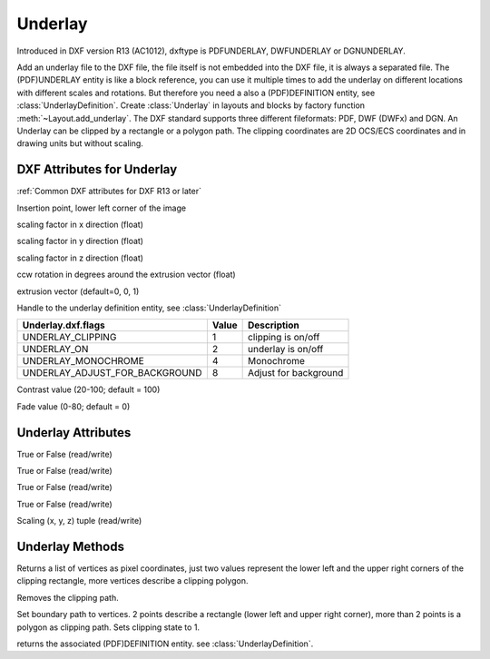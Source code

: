 Underlay
========

.. class:: Underlay(GraphicEntity)

Introduced in DXF version R13 (AC1012), dxftype is PDFUNDERLAY, DWFUNDERLAY or DGNUNDERLAY.

Add an underlay file to the DXF file, the file itself is not embedded into the DXF file, it is always a separated file.
The (PDF)UNDERLAY entity is like a block reference, you can use it multiple times to add the underlay on different
locations with different scales and rotations. But therefore you need a also a (PDF)DEFINITION entity, see
:class:`UnderlayDefinition`.
Create :class:`Underlay` in layouts and blocks by factory function :meth:`~Layout.add_underlay`. The DXF standard
supports three different fileformats: PDF, DWF (DWFx) and DGN. An Underlay can be clipped by a rectangle or a
polygon path. The clipping coordinates are 2D OCS/ECS coordinates and in drawing units but without scaling.


DXF Attributes for Underlay
---------------------------

:ref:`Common DXF attributes for DXF R13 or later`

.. attribute:: underlay.dxf.insert

Insertion point, lower left corner of the image

.. attribute:: underlay.dxf.scale_x

scaling factor in x direction (float)

.. attribute:: underlay.dxf.scale_y

scaling factor in y direction (float)

.. attribute:: underlay.dxf.scale_z

scaling factor in z direction (float)

.. attribute:: underlay.dxf.rotation

ccw rotation in degrees around the extrusion vector (float)

.. attribute:: underlay.dxf.extrusion

extrusion vector (default=0, 0, 1)

.. attribute:: underlay.dxf.underlay_def

Handle to the underlay definition entity, see :class:`UnderlayDefinition`

.. attribute:: underlay.dxf.flags

============================== ======= ===========
Underlay.dxf.flags             Value   Description
============================== ======= ===========
UNDERLAY_CLIPPING              1       clipping is on/off
UNDERLAY_ON                    2       underlay is on/off
UNDERLAY_MONOCHROME            4       Monochrome
UNDERLAY_ADJUST_FOR_BACKGROUND 8       Adjust for background
============================== ======= ===========

.. attribute:: underlay.dxf.contrast

Contrast value (20-100; default = 100)

.. attribute:: underlay.dxf.fade

Fade value (0-80; default = 0)


Underlay Attributes
-------------------


.. attribute:: Underlay.clipping

True or False (read/write)

.. attribute:: Underlay.on

True or False (read/write)

.. attribute:: Underlay.monochrome

True or False (read/write)

.. attribute:: Underlay.adjust_for_background

True or False (read/write)

.. attribute:: Underlay.scale

Scaling (x, y, z) tuple (read/write)

Underlay Methods
----------------

.. method:: Underlay.get_boundary()

Returns a list of vertices as pixel coordinates, just two values represent the lower left and the upper right
corners of the clipping rectangle, more vertices describe a clipping polygon.

.. method:: Underlay.reset_boundary()

Removes the clipping path.

.. method:: Underlay.set_boundary(vertices)

Set boundary path to vertices. 2 points describe a rectangle (lower left and upper right corner), more than 2 points
is a polygon as clipping path. Sets clipping state to 1.

.. method:: Underlay.get_underlay_def()

returns the associated (PDF)DEFINITION entity. see :class:`UnderlayDefinition`.
